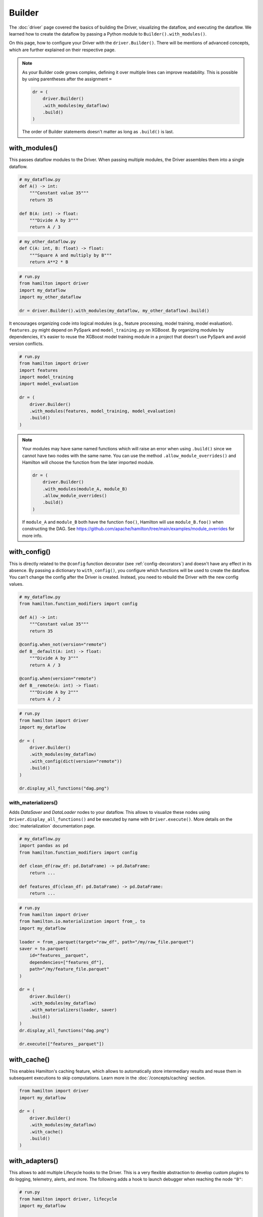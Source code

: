 #######
Builder
#######

The :doc:`driver` page covered the basics of building the Driver, visualizing the dataflow, and executing the dataflow. We learned how to create the dataflow by passing a Python module to ``Builder().with_modules()``.

On this page, how to configure your Driver with the ``driver.Builder()``. There will be mentions of advanced concepts, which are further explained on their respective page.

.. note::

    As your Builder code grows complex, defining it over multiple lines can improve readability. This is possible by using parentheses after the assignment ``=``

    .. code-block:: python

        dr = (
            driver.Builder()
            .with_modules(my_dataflow)
            .build()
        )

    The order of Builder statements doesn't matter as long as ``.build()`` is last.


with_modules()
--------------

This passes dataflow modules to the Driver. When passing multiple modules, the Driver assembles them into a single dataflow.

.. code-block:: python

    # my_dataflow.py
    def A() -> int:
        """Constant value 35"""
        return 35

    def B(A: int) -> float:
        """Divide A by 3"""
        return A / 3

.. code-block:: python

    # my_other_dataflow.py
    def C(A: int, B: float) -> float:
        """Square A and multiply by B"""
        return A**2 * B

.. code-block:: python

    # run.py
    from hamilton import driver
    import my_dataflow
    import my_other_dataflow

    dr = driver.Builder().with_modules(my_dataflow, my_other_dataflow).build()

.. image:: ../_static/abc_basic.png
    :align: center


It encourages organizing code into logical modules (e.g., feature processing, model training, model evaluation). ``features.py`` might depend on PySpark and ``model_training.py`` on XGBoost. By organizing modules by dependencies, it's easier to reuse the XGBoost model training module in a project that doesn't use PySpark and avoid version conflicts.

.. code-block:: python

    # run.py
    from hamilton import driver
    import features
    import model_training
    import model_evaluation

    dr = (
        driver.Builder()
        .with_modules(features, model_training, model_evaluation)
        .build()
    )

.. note::

    Your modules may have same named functions which will raise an error when using ``.build()`` since we cannot have two nodes with the same name. You can use the method ``.allow_module_overrides()`` and Hamilton will choose the function from the later imported module.



    .. code-block:: python

        dr = (
            driver.Builder()
            .with_modules(module_A, module_B)
            .allow_module_overrides()
            .build()
        )

    If ``module_A`` and ``module_B`` both have the function ``foo()``, Hamilton will use ``module_B.foo()`` when constructing the DAG. See https://github.com/apache/hamilton/tree/main/examples/module_overrides for more info.

with_config()
-------------

This is directly related to the ``@config`` function decorator (see :ref:`config-decorators`) and doesn't have any effect in its absence. By passing a dictionary to ``with_config()``, you configure which functions will be used to create the dataflow. You can't change the config after the Driver is created. Instead, you need to rebuild the Driver with the new config values.

.. code-block:: python

    # my_dataflow.py
    from hamilton.function_modifiers import config

    def A() -> int:
        """Constant value 35"""
        return 35

    @config.when_not(version="remote")
    def B__default(A: int) -> float:
        """Divide A by 3"""
        return A / 3

    @config.when(version="remote")
    def B__remote(A: int) -> float:
        """Divide A by 2"""
        return A / 2

.. code-block:: python

    # run.py
    from hamilton import driver
    import my_dataflow

    dr = (
        driver.Builder()
        .with_modules(my_dataflow)
        .with_config(dict(version="remote"))
        .build()
    )

    dr.display_all_functions("dag.png")


.. image:: ./_snippets/config_when.png
    :align: center


with_materializers()
____________________

Adds `DataSaver` and `DataLoader` nodes to your dataflow. This allows to visualize these nodes using ``Driver.display_all_functions()`` and be executed by name with ``Driver.execute()``. More details on the :doc:`materialization` documentation page.

.. code-block:: python

    # my_dataflow.py
    import pandas as pd
    from hamilton.function_modifiers import config

    def clean_df(raw_df: pd.DataFrame) -> pd.DataFrame:
        return ...

    def features_df(clean_df: pd.DataFrame) -> pd.DataFrame:
        return ...

.. code-block:: python

    # run.py
    from hamilton import driver
    from hamilton.io.materialization import from_, to
    import my_dataflow

    loader = from_.parquet(target="raw_df", path="/my/raw_file.parquet")
    saver = to.parquet(
        id="features__parquet",
        dependencies=["features_df"],
        path="/my/feature_file.parquet"
    )

    dr = (
        driver.Builder()
        .with_modules(my_dataflow)
        .with_materializers(loader, saver)
        .build()
    )
    dr.display_all_functions("dag.png")

    dr.execute(["features__parquet"])

.. image:: ./_snippets/materializers.png
    :align: center


with_cache()
--------------

This enables Hamilton's caching feature, which allows to automatically store intermediary results and reuse them in subsequent executions to skip computations. Learn more in the :doc:`/concepts/caching` section.

.. code-block:: python

    from hamilton import driver
    import my_dataflow

    dr = (
        driver.Builder()
        .with_modules(my_dataflow)
        .with_cache()
        .build()
    )


with_adapters()
---------------

This allows to add multiple Lifecycle hooks  to the Driver. This is a very flexible abstraction to develop custom plugins to do logging, telemetry, alerts, and more. The following adds a hook to launch debugger when reaching the node ``"B"``:

.. code-block:: python

    # run.py
    from hamilton import driver, lifecycle
    import my_dataflow

    debug_hook = lifecycle.default.PDBDebugger(node_filter="B", during=True)
    dr = (
        driver.Builder()
        .with_modules(my_dataflow)
        .with_adapters(debug_hook)
        .build()
    )

Other hooks are available to output a progress bar in the terminal, do experiment tracking for your Hamilton runs, cache results to disk, send logs to DataDog, and more!

enable_dynamic_execution()
--------------------------

This directly relates to the Builder ``with_local_executor()`` and ``with_remote_executor()`` and the ``Parallelizable/Collect`` functions (see :doc:`parallel-task`). For the Driver to be able to parse them, you need to set ``allow_experimental_mode=True`` like the following:

.. code-block:: python

    # run.py
    from hamilton import driver
    import my_dataflow  # <- this contains Parallelizable/Collect nodes

    dr = (
        driver.Builder()
        .enable_dynamic_execution(allow_experimental_mode=True)  # set True
        .with_modules(my_dataflow)
        .build()
    )

By enabling dynamic execution, reasonable defaults are used for local and remote executors. You also specify them explicitly as such:

.. code-block:: python

    # run.py
    from hamilton import driver
    from hamilton.execution import executors
    import my_dataflow

    dr = (
        driver.Builder()
        .with_modules(my_dataflow)
        .enable_dynamic_execution(allow_experimental_mode=True)
        .with_local_executor(executors.SynchronousLocalTaskExecutor())
        .with_remote_executor(executors.MultiProcessingExecutor(max_tasks=5))
        .build()
    )
